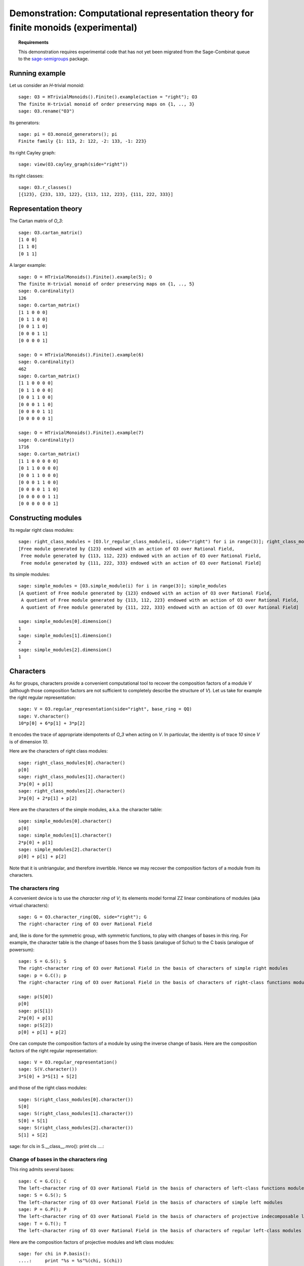 .. -*- coding: utf-8 -*-
.. _demo-monoids-characters:

====================================================================================
Demonstration: Computational representation theory for finite monoids (experimental)
====================================================================================

.. MODULEAUTHOR:: Nicolas M. Thiéry <nthiery at users.sf.net>

.. TOPIC:: Requirements

    This demonstration requires experimental code that has not yet
    been migrated from the Sage-Combinat queue to the
    `sage-semigroups <https://github.com/nthiery/sage-semigroups/>`_
    package.

Running example
===============

Let us consider an `H`-trivial monoid::

    sage: O3 = HTrivialMonoids().Finite().example(action = "right"); O3
    The finite H-trivial monoid of order preserving maps on {1, .., 3}
    sage: O3.rename("O3")

Its generators::

    sage: pi = O3.monoid_generators(); pi
    Finite family {1: 113, 2: 122, -2: 133, -1: 223}

Its right Cayley graph::

    sage: view(O3.cayley_graph(side="right"))

Its right classes::

    sage: O3.r_classes()
    [{123}, {233, 133, 122}, {113, 112, 223}, {111, 222, 333}]

Representation theory
=====================

The Cartan matrix of `O_3`::

    sage: O3.cartan_matrix()
    [1 0 0]
    [1 1 0]
    [0 1 1]

A larger example::

    sage: O = HTrivialMonoids().Finite().example(5); O
    The finite H-trivial monoid of order preserving maps on {1, .., 5}
    sage: O.cardinality()
    126
    sage: O.cartan_matrix()
    [1 1 0 0 0]
    [0 1 1 0 0]
    [0 0 1 1 0]
    [0 0 0 1 1]
    [0 0 0 0 1]

    sage: O = HTrivialMonoids().Finite().example(6)
    sage: O.cardinality()
    462
    sage: O.cartan_matrix()
    [1 1 0 0 0 0]
    [0 1 1 0 0 0]
    [0 0 1 1 0 0]
    [0 0 0 1 1 0]
    [0 0 0 0 1 1]
    [0 0 0 0 0 1]

    sage: O = HTrivialMonoids().Finite().example(7)
    sage: O.cardinality()
    1716
    sage: O.cartan_matrix()
    [1 1 0 0 0 0 0]
    [0 1 1 0 0 0 0]
    [0 0 1 1 0 0 0]
    [0 0 0 1 1 0 0]
    [0 0 0 0 1 1 0]
    [0 0 0 0 0 1 1]
    [0 0 0 0 0 0 1]

Constructing modules
====================

Its regular right class modules::

    sage: right_class_modules = [O3.lr_regular_class_module(i, side="right") for i in range(3)]; right_class_modules
    [Free module generated by {123} endowed with an action of O3 over Rational Field,
     Free module generated by {113, 112, 223} endowed with an action of O3 over Rational Field,
     Free module generated by {111, 222, 333} endowed with an action of O3 over Rational Field]

Its simple modules::

    sage: simple_modules = [O3.simple_module(i) for i in range(3)]; simple_modules
    [A quotient of Free module generated by {123} endowed with an action of O3 over Rational Field,
     A quotient of Free module generated by {113, 112, 223} endowed with an action of O3 over Rational Field,
     A quotient of Free module generated by {111, 222, 333} endowed with an action of O3 over Rational Field]

    sage: simple_modules[0].dimension()
    1
    sage: simple_modules[1].dimension()
    2
    sage: simple_modules[2].dimension()
    1

Characters
==========

As for groups, characters provide a convenient computational tool to
recover the composition factors of a module `V` (although those
composition factors are not sufficient to completely describe the
structure of `V`). Let us take for example the right regular
representation::

    sage: V = O3.regular_representation(side="right", base_ring = QQ)
    sage: V.character()
    10*p[0] + 6*p[1] + 3*p[2]

It encodes the trace of appropriate idempotents of `O_3` when acting
on `V`. In particular, the identity is of trace `10` since `V` is of
dimension `10`.

Here are the characters of right class modules::

    sage: right_class_modules[0].character()
    p[0]
    sage: right_class_modules[1].character()
    3*p[0] + p[1]
    sage: right_class_modules[2].character()
    3*p[0] + 2*p[1] + p[2]

Here are the characters of the simple modules, a.k.a. the character
table::

    sage: simple_modules[0].character()
    p[0]
    sage: simple_modules[1].character()
    2*p[0] + p[1]
    sage: simple_modules[2].character()
    p[0] + p[1] + p[2]

Note that it is unitriangular, and therefore invertible. Hence we may
recover the composition factors of a module from its characters.

The characters ring
-------------------

A convenient device is to use the *character ring* of `V`; its
elements model formal \ZZ linear combinations of modules (aka virtual
characters)::

    sage: G = O3.character_ring(QQ, side="right"); G
    The right-character ring of O3 over Rational Field

and, like is done for the symmetric group, with symmetric functions,
to play with changes of bases in this ring. For example, the character
table is the change of bases from the S basis (analogue of Schur) to
the C basis (analogue of powersum)::

    sage: S = G.S(); S
    The right-character ring of O3 over Rational Field in the basis of characters of simple right modules
    sage: p = G.C(); p
    The right-character ring of O3 over Rational Field in the basis of characters of right-class functions modules

    sage: p(S[0])
    p[0]
    sage: p(S[1])
    2*p[0] + p[1]
    sage: p(S[2])
    p[0] + p[1] + p[2]

One can compute the composition factors of a module by using the
inverse change of basis. Here are the composition factors of the
right regular representation::

    sage: V = O3.regular_representation()
    sage: S(V.character())
    3*S[0] + 3*S[1] + S[2]

and those of the right class modules::

    sage: S(right_class_modules[0].character())
    S[0]
    sage: S(right_class_modules[1].character())
    S[0] + S[1]
    sage: S(right_class_modules[2].character())
    S[1] + S[2]


sage: for cls in S.__class__.mro(): print cls
....: 


Change of bases in the characters ring
--------------------------------------

This ring admits several bases::

    sage: C = G.C(); C
    The left-character ring of O3 over Rational Field in the basis of characters of left-class functions modules
    sage: S = G.S(); S
    The left-character ring of O3 over Rational Field in the basis of characters of simple left modules
    sage: P = G.P(); P
    The left-character ring of O3 over Rational Field in the basis of characters of projective indecomposable left modules
    sage: T = G.T(); T
    The left-character ring of O3 over Rational Field in the basis of characters of regular left-class modules

Here are the composition factors of projective modules and left class
modules::

    sage: for chi in P.basis():
    ....:     print "%s = %s"%(chi, S(chi))
    P[0] = S[0] + S[1]
    P[1] = S[1] + S[2]
    P[2] = S[2]

    sage: for chi in T.basis():
    ....:     print "%s = %s"%(chi, S(chi))
    T[0] = S[0]
    T[1] = S[0] + S[1]
    T[2] = S[1] + S[2]

This shows that `V` could possibly have a composition series in term
of right class modules (and here, it does!)::

    sage: T(V.character())
    T[0] + 2*T[1] + T[2]


By changing bases one can calculate how a module could possibly
decompose in term of various modules. For example, here are the
composition factors of the regular representation::

    sage: S(V.character())
